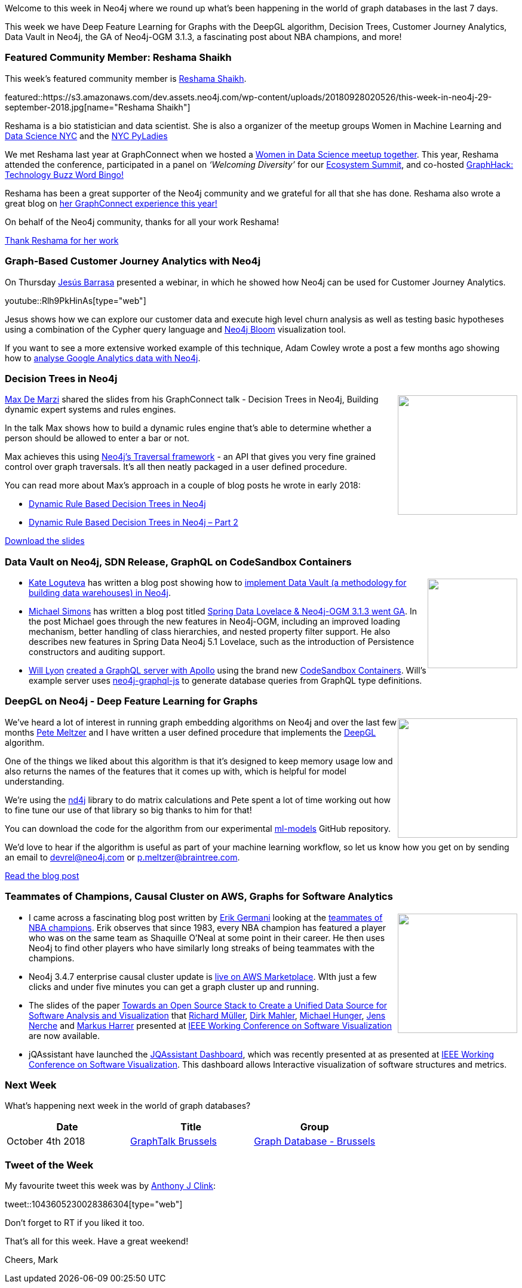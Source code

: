 ﻿:linkattrs:
:type: "web"

////
[Keywords/Tags:]
<insert-tags-here>


[Meta Description:]
Discover what's new in the Neo4j community for the week of 4 August 2018


[Primary Image File Name:]
this-week-neo4j-31-march-2018.jpg

[Primary Image Alt Text:]
Explore everything that's happening in the Neo4j community for the week of 9 June 2018

[Headline:]
This Week in Neo4j – Building a dating website, 

[Body copy:]
////

Welcome to this week in Neo4j where we round up what's been happening in the world of graph databases in the last 7 days.

This week we have Deep Feature Learning for Graphs with the DeepGL algorithm, Decision Trees, Customer Journey Analytics, Data Vault in Neo4j, the GA of Neo4j-OGM 3.1.3, a fascinating post about NBA champions, and more!

[[featured-community-member]]
=== Featured Community Member: Reshama Shaikh 

This week’s featured community member is https://twitter.com/reshamas[Reshama Shaikh^].

featured::https://s3.amazonaws.com/dev.assets.neo4j.com/wp-content/uploads/20180928020526/this-week-in-neo4j-29-september-2018.jpg[name="Reshama Shaikh"]

Reshama is a bio statistician and data scientist. She is also a organizer of the meetup groups Women in Machine Learning and https://www.meetup.com/NYC-Women-in-Machine-Learning-Data-Science/)[Data Science NYC^] and the https://www.meetup.com/NYC-PyLadies/[NYC PyLadies^]

We met Reshama last year at GraphConnect when we hosted a https://www.meetup.com/NYC-Women-in-Machine-Learning-Data-Science/events/244032981/[Women in Data Science meetup together^]. This year, Reshama attended the conference, participated in a panel on _‘Welcoming Diversity’_ for our http://bit.ly/ecosystem-summit[Ecosystem Summit^], and co-hosted http://bit.ly/graphhack2018[GraphHack: Technology Buzz Word Bingo!^] 

Reshama has been a great supporter of the Neo4j community and we grateful for all that she has done. Reshama also wrote a great blog on https://reshamas.github.io/graphs-are-the-next-frontier-in-data-science[her GraphConnect experience this year!^]

On behalf of the Neo4j community, thanks for all your work Reshama!

link:https://twitter.com/reshamas[Thank Reshama for her work, role="medium button"]

[[features-1]]
=== Graph-Based Customer Journey Analytics with Neo4j

On Thursday https://twitter.com/BarrasaDV[Jesús Barrasa^] presented a webinar, in which he showed how Neo4j can be used for Customer Journey Analytics.

youtube::Rlh9PkHinAs[type={type}]

Jesus shows how we can explore our customer data and execute high level churn analysis as well as testing basic hypotheses using a combination of the Cypher query language and https://neo4j.com/bloom/[Neo4j Bloom^] visualization tool. 

If you want to see a more extensive worked example of this technique, Adam Cowley wrote a post a few months ago showing how to https://www.adamcowley.co.uk/neo4j/importing-google-analytics-to-neo4j-via-bigquery-using-apoc-jdbc/[analyse Google Analytics data with Neo4j^].


[[features-2]]
=== Decision Trees in Neo4j

++++
<div style="float:right; padding: 2px	">
<img src="https://s3.amazonaws.com/dev.assets.neo4j.com/wp-content/uploads/20180928024428/2018-09-28_10-44-23.png" width="200px"  />
</div>
++++

https://twitter.com/maxdemarzi[Max De Marzi^] shared the slides from his GraphConnect talk - Decision Trees in Neo4j, Building dynamic expert systems and rules engines.

In the talk Max shows how to build a dynamic rules engine that's able to determine whether a person should be allowed to enter a bar or not.

Max achieves this using https://neo4j.com/docs/java-reference/current/tutorial-traversal/[Neo4j's Traversal framework^] - an API that gives you very fine grained control over graph traversals. It's all then neatly packaged in a user defined procedure.

You can read more about Max's approach in a couple of blog posts he wrote in early 2018:

* https://maxdemarzi.com/2018/01/14/dynamic-rule-based-decision-trees-in-neo4j/[Dynamic Rule Based Decision Trees in Neo4j^]

* https://maxdemarzi.com/2018/01/26/dynamic-rule-based-decision-trees-in-neo4j-part-2/[Dynamic Rule Based Decision Trees in Neo4j – Part 2^]

link:https://www.slideshare.net/maxdemarzi/decision-trees-in-neo4j[Download the slides, role="medium button"]

[[articles-1]]
=== Data Vault on Neo4j, SDN Release, GraphQL on CodeSandbox Containers

++++
<div style="float:right; padding: 2px	">
<img src="https://s3.amazonaws.com/dev.assets.neo4j.com/wp-content/uploads/20180928032004/DV_vs_Graph.jpg" width="150px"  />
</div>
++++

* https://twitter.com/Loguteva[Kate Loguteva^] has written a blog post showing how to http://optimalbi.com/blog/2018/09/25/data-vault-on-graph-database/[implement Data Vault (a methodology for building data warehouses) in Neo4j^].

* https://twitter.com/rotnroll666[Michael Simons^] has written a blog post titled https://medium.com/neo4j/spring-data-lovelace-neo4j-ogm-3-1-3-went-ga-36614b60c889[Spring Data Lovelace & Neo4j-OGM 3.1.3 went GA^]. In the post Michael goes through the new features in Neo4j-OGM, including an improved loading mechanism, better handling of class hierarchies, and nested property filter support. He also describes new features in Spring Data Neo4j 5.1 Lovelace, such as the introduction of Persistence constructors and auditing support. 

* https://twitter.com/lyonwj[Will Lyon^] https://codesandbox.io/s/m56625lz8x[created a GraphQL server with Apollo^] using the brand new https://hackernoon.com/codesandbox-containers-5864a8f26715[CodeSandbox Containers^]. Will's example server uses https://github.com/neo4j-graphql/neo4j-graphql-js[neo4j-graphql-js^] to generate database queries from GraphQL type definitions. 

[[features-3]]
=== DeepGL on Neo4j - Deep Feature Learning for Graphs

++++
<div style="float:right; padding: 2px	">
<img src="https://s3.amazonaws.com/dev.assets.neo4j.com/wp-content/uploads/20180928033536/2018-09-28_11-35-31.png" width="200px"  />
</div>
++++

We've heard a lot of interest in running graph embedding algorithms on Neo4j and over the last few months https://uk.linkedin.com/in/pete-meltzer-400607148[Pete Meltzer^] and I have written a user defined procedure that implements the https://arxiv.org/abs/1704.08829[DeepGL^] algorithm. 

One of the things we liked about this algorithm is that it's designed to keep memory usage low and also returns the names of the features that it comes up with, which is helpful for model understanding. 

We're using the https://deeplearning4j.org/docs/latest/nd4j-overview[nd4j^] library to do matrix calculations and Pete spent a lot of time working out how to fine tune our use of that library so big thanks to him for that!

You can download the code for the algorithm from our experimental https://github.com/neo4j-graph-analytics/ml-models/releases/tag/1.0.2[ml-models^] GitHub repository.

We'd love to hear if the algorithm is useful as part of your machine learning workflow, so let us know how you get on by sending an email to devrel@neo4j.com or p.meltzer@braintree.com. 

link:https://medium.com/neo4j/deepgl-on-neo4j-b27e8c64190f[Read the blog post, role="medium button"]

[[articles-2]]
=== Teammates of Champions, Causal Cluster on AWS, Graphs for Software Analytics

++++
<div style="float:right; padding: 2px	">
<img src="https://s3.amazonaws.com/dev.assets.neo4j.com/wp-content/uploads/20180928041203/2018-09-28_12-11-55.png" width="200px"  />
</div>
++++

* I came across a fascinating blog post written by https://twitter.com/atseajournal[Erik Germani^] looking at the https://atseajournal.com/nba/shaq-bacon/[teammates of NBA champions^]. Erik observes that since 1983, every NBA champion has featured a player who was on the same team as Shaquille O'Neal at some point in their career. He then uses Neo4j to find other players who have similarly long streaks of being teammates with the champions. 

* Neo4j 3.4.7 enterprise causal cluster update is https://aws.amazon.com/marketplace/pp/B07D441G55[live on AWS Marketplace^]. WIth just a few clicks and under five minutes you can get a graph cluster up and running.

* The slides of the paper https://www.slideshare.net/RichardMller12/towards-an-open-source-stack-to-create-a-unified-data-source-for-software-analysis-and-visualization[Towards an Open Source Stack to Create a Unified Data Source for Software Analysis and Visualization^] that https://www.twitter.com/rimllr[Richard Müller^], https://www.twitter.com/dirkmahler[Dirk Mahler^], https://www.twitter.com/mesirii[Michael Hunger^], https://www.twitter.com/jensnerche[Jens Nerche^] and https://twitter.com/feststelltaste?lang=en-gb[Markus Harrer^] presented at https://twitter.com/ieeevissoft?lang=en[IEEE Working Conference on Software Visualization^] are now available.

* jQAssistant have launched the https://jqassistant.org/the-jqassistant-dashboard/[JQAssistant Dashboard^], which was recently presented at as presented at https://twitter.com/ieeevissoft?lang=en[IEEE Working Conference on Software Visualization^]. This dashboard allows Interactive visualization of software structures and metrics.


[[meetups]]
=== Next Week

What’s happening next week in the world of graph databases?

[options="header"]
|=========================================================
|Date |Title | Group

| October 4th 2018 | https://www.meetup.com/graphdb-belgium/events/255018635/[GraphTalk Brussels] | https://www.meetup.com/graphdb-belgium/[Graph Database - Brussels^] 

|=========================================================

=== Tweet of the Week

My favourite tweet this week was by https://twitter.com/AnthonyJClink[Anthony J Clink^]:

tweet::1043605230028386304[type={type}]

Don't forget to RT if you liked it too. 

That’s all for this week. Have a great weekend!

Cheers, Mark

////

NEXT WEEK:

https://info.michael-simons.eu/2018/09/25/validate-nested-transaction-settings-with-spring-and-spring-boot/
Validate nested Transaction settings with Spring and Spring Boot (applicable to JPA, Neo4j and others)


[[features-3]]
=== Talking Kotlin: Michael Hunger

++++
<div style="float:right; padding: 2px	">
<img src="https://s3.amazonaws.com/dev.assets.neo4j.com/wp-content/uploads/20180525061943/logopodcast.jpg" width="150px"  />
</div>
++++



link:http://talkingkotlin.com/neo4j-and-more-with-michael-hunger/[Read the show notes, role="medium button"]

++++
<iframe width="100%" height="166" scrolling="no" frameborder="no" src="https://w.soundcloud.com/player/?url=https%3A//api.soundcloud.com/tracks/500703675&amp;color=ff5500"></iframe>
++++


[[articles-2]]
=== Graph Theory & Predictive Modeling, Bookmarking in Graphileon, S3 -> Apache Spark -> Neo4j

* something


[[articles-1]]
=== Bolt Driver for Angular, Neo4j on CentOS, Heavyweight Boxing Graph

++++
<div style="float:right; padding: 2px	">
<img src="https://s3.amazonaws.com/dev.assets.neo4j.com/wp-content/uploads/20180824140701/1_FrTrTgWQ2AV37hG-DTNGdw.png" width="150px"  />
</div>
++++


[[features-2]]
=== ESCO in Neo4j

++++
<div style="float:right; padding: 2px	">
<img src="https://s3.amazonaws.com/dev.assets.neo4j.com/wp-content/uploads/20180824133502/Screen-Shot-2018-08-23-at-13.19.02.png" width="150px"  />
</div>
++++

abc

link:https://blog.bruggen.com/2018/08/esco-database-in-neo4j-skills.html[Read the blog post, role="medium button"]


[[new-community-site]]
=== New Neo4j Community Site & Forum

++++
<div style="float:right; padding: 2px	">
<img src="https://s3.amazonaws.com/dev.assets.neo4j.com/wp-content/uploads/20180824034430/download-8.jpeg" width="150px"  />
</div>
++++


[[articles-2]]
=== Building an asset tracker, Piping data into Neo4j, Querying with Neo4j OGM 

++++
<div style="float:right; padding: 2px	">
<img src="https://s3.amazonaws.com/dev.assets.neo4j.com/wp-content/uploads/20180817013819/1_FrQIV8ZCfq65YHMjWdKQJg.jpeg" width="150px"  />
</div>
++++

*abc



[[features-3]]
=== Loading Graph Data for An Object Graph Mapper or GraphQL

++++
<div style="float:right; padding: 2px	">
<img src="https://s3.amazonaws.com/dev.assets.neo4j.com/wp-content/uploads/20180817012612/1_8fXDuFXn0BDok6_gA7EtTg.jpeg" width="150px"  />
</div>
++++

abc

link:https://medium.com/neo4j/loading-graph-data-for-an-object-graph-mapper-or-graphql-5103b1a8b66e[Read the blog post, role="medium button"]




Lju takes us through a worked example of a person working in a organisation with a complex hierarchy, and shows how we can use a graph to determine what resources the person should have access to. Lju finishes the talk by going through some case studies of Neo4j customers who are using graphs to solve these types of problems.

* https://neo4j.com/blog/congratulations-cerved-larus-big-data-analytics-award-digital360/
Congrats to Cerved and LARUS for Winning the Big Data Analytics Award from Digital360

* https://github.com/ezrac/POLAR/blob/master/README.md



[[behance-adobe]]
=== Moving Adobe Behance's activity feed from Cassandra -> Neo4j

++++
<div style="float:right; padding: 2px	">
<img src="https://s3.amazonaws.com/dev.assets.neo4j.com/wp-content/uploads/20180720064210/belogo-social-posts-default.png" width="100px"  />
</div>
++++

….

link:http://www.odbms.org/blog/2018/07/on-using-graph-database-technology-at-behance-interview-with-david-fox[Read the full interview, role="medium button"]

=== Neo4j Launches Commercial Kubernetes Application on GCP Marketplace

++++
<div style="float:right; padding: 2px	">
<img src="https://s3.amazonaws.com/dev.assets.neo4j.com/wp-content/uploads/20180720053438/apple-icon.png" width="100px"  />
</div>
++++

….

[[online-meetup]]
=== Online Meetup: Meta-exp

youtube::6aBsPquK-kg[type={type}]

[[golang]]
=== First alpha of Go Neo4j driver

++++
<div style="float:right; padding: 2px	">
<img src="https://s3.amazonaws.com/dev.assets.neo4j.com/wp-content/uploads/20180720072418/1__XgWKTM2vRHQrRUlaMMZCw.jpeg" width="100px"  />
</div>
++++

meta exp


youtube::6aBsPquK-kg[type={type}]

link:https://medium.com/neo4j/neo4j-drivers-are-go-9697baf4d116[Learn about the Neo4j Go Driver, role="medium button"]

[[apoc-series]]
=== Creating Nodes and Relationships Dynamically with APOC 

Creating nodes and relationships with Cypher is really straightforward. It only gets tricky when you have labels, relationship-types or property-keys that are driven by data and dynamic.

youtube::KsAb8QHClNg[type={type}]

The Cypher planner only works with static tokens and in this video https://twitter.com/mesirii[Michael^] shows how APOC procedures come to the rescue here for creating, merging and updating nodes and relationships with dynamic data coming from user provided strings or lists.

link:https://www.youtube.com/watch?v=V1DTBjetIfk&list=PL9Hl4pk2FsvXEww23lDX_owoKoqqBQpdq&index=1[Watch the whole APOC series, role="medium button"]

[[apoc-youtube]]
=== APOC YouTube Series: Load JSON, Load JDBC, Bulk loading data

++++
<div style="float:right; padding: 2px	">
<img src="https://s3.amazonaws.com/dev.assets.neo4j.com/wp-content/uploads/20180629061434/apoc-neo4j-user-defined-procedures1.gif" width="120px"  />
</div>
++++

This week https://twitter.com/mesirii[Michael^] released 4 more videos in the Neo4j APOC YouTube series:

* https://www.youtube.com/watch?v=yEN6TCL8WGk&list=PL9Hl4pk2FsvXEww23lDX_owoKoqqBQpdq&index=4&t=0s[Exploring Neo4j Database Metadata in APOC (#3)^]

* https://www.youtube.com/watch?v=M1P1IlQdb5M&list=PL9Hl4pk2FsvXEww23lDX_owoKoqqBQpdq&index=4[Loading Data from JSON Web APIs into Neo4j with apoc.load.json (#4)^]

* https://www.youtube.com/watch?v=e8UfOHJngQA&index=5&list=PL9Hl4pk2FsvXEww23lDX_owoKoqqBQpdq[Load Data from Relational DBs with JDBC and APOC (#5)^]

* https://www.youtube.com/watch?v=t1Nr5C5TAYs&index=6&list=PL9Hl4pk2FsvXEww23lDX_owoKoqqBQpdq[Efficiently Updating and Inserting Data With apoc.periodic.iterate (#6)^] 

You can find a list of all the videos so far in https://www.youtube.com/playlist?list=PL9Hl4pk2FsvXEww23lDX_owoKoqqBQpdq[the Neo4j APOC Utility Library HowTo Series playlist^].

[[knowledge-base]]
=== How deletes work in Neo4j

++++
<div style="float:right; padding: 2px	">
<img src="https://s3.amazonaws.com/dev.assets.neo4j.com/wp-content/uploads/20180112025916/learn-2999580_640.jpg" width="120px"  />
</div>
++++

This week from the https://neo4j.com/developer/kb/[Neo4j Knowledge base^] we have …

[[european-roads-google-analytics-tibco-spitfire]]
=== European road graph, Google Analytics -> Neo4j, TIBCO Spitfire

++++
<div style="float:right; padding: 2px	">
<img src="https://s3.amazonaws.com/dev.assets.neo4j.com/wp-content/uploads/20180713060902/A%CC%8ArhusE3-A101968.07.27.jpg" width="100px"  />
</div>
++++

[[ml-models]]
=== Graphs and ML: Remembering Models

++++
<div style="float:right; padding: 2px	">
<img src="https://s3.amazonaws.com/dev.assets.neo4j.com/wp-content/uploads/20180713072117/1_c-wlReFlN_WRaz9KS9yRxA.jpeg" width="150px"  />
</div>
++++

Last week https://twitter.com/ML_auren[Lauren^] wrote an article explaining the linear regression procedures she added for Neo4j, and this week she's https://medium.com/neo4j/a-developers-look-ml-models-in-neo4j-7d4cbacb320c[written an article^] explaining some of the internals.

Lauren explains her design decisions and looks at the advantages and disadvantages of different approaches. Lauren and https://twitter.com/mdavidallen[David Allen^] also have https://twitter.com/ML_auren/status/1017522612316983296[an interesting discussion on twitter^] about using Neo4j as a master data solution for machine learning systems.


////
